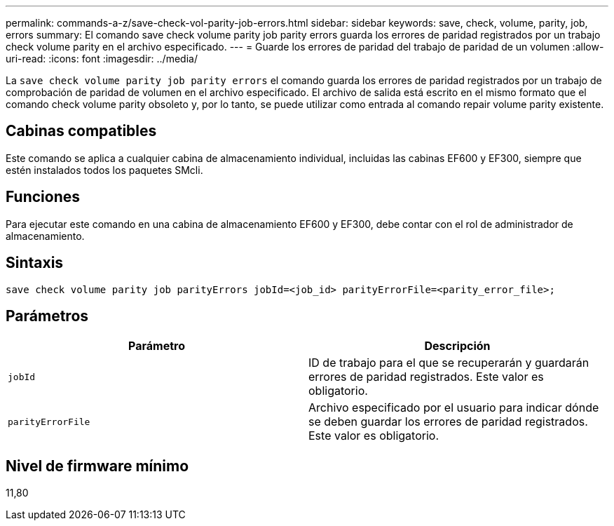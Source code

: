---
permalink: commands-a-z/save-check-vol-parity-job-errors.html 
sidebar: sidebar 
keywords: save, check, volume, parity, job, errors 
summary: El comando save check volume parity job parity errors guarda los errores de paridad registrados por un trabajo check volume parity en el archivo especificado. 
---
= Guarde los errores de paridad del trabajo de paridad de un volumen
:allow-uri-read: 
:icons: font
:imagesdir: ../media/


[role="lead"]
La `save check volume parity job parity errors` el comando guarda los errores de paridad registrados por un trabajo de comprobación de paridad de volumen en el archivo especificado. El archivo de salida está escrito en el mismo formato que el comando check volume parity obsoleto y, por lo tanto, se puede utilizar como entrada al comando repair volume parity existente.



== Cabinas compatibles

Este comando se aplica a cualquier cabina de almacenamiento individual, incluidas las cabinas EF600 y EF300, siempre que estén instalados todos los paquetes SMcli.



== Funciones

Para ejecutar este comando en una cabina de almacenamiento EF600 y EF300, debe contar con el rol de administrador de almacenamiento.



== Sintaxis

[source, cli, subs="+macros"]
----
save check volume parity job parityErrors jobId=<job_id> parityErrorFile=<parity_error_file>;
----


== Parámetros

|===
| Parámetro | Descripción 


 a| 
`jobId`
 a| 
ID de trabajo para el que se recuperarán y guardarán errores de paridad registrados. Este valor es obligatorio.



 a| 
`parityErrorFile`
 a| 
Archivo especificado por el usuario para indicar dónde se deben guardar los errores de paridad registrados. Este valor es obligatorio.

|===


== Nivel de firmware mínimo

11,80
